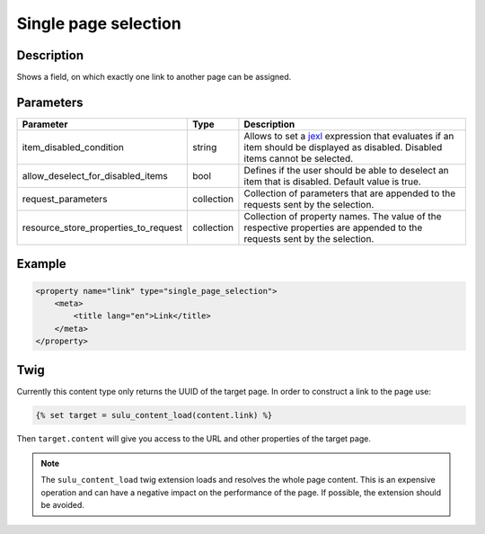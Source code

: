 Single page selection
=====================

Description
-----------

Shows a field, on which exactly one link to another page can be assigned.

Parameters
----------

.. list-table::
    :header-rows: 1

    * - Parameter
      - Type
      - Description
    * - item_disabled_condition
      - string
      - Allows to set a `jexl`_ expression that evaluates if an item should be displayed as disabled.
        Disabled items cannot be selected.
    * - allow_deselect_for_disabled_items
      - bool
      - Defines if the user should be able to deselect an item that is disabled. Default value is true.
    * - request_parameters
      - collection
      - Collection of parameters that are appended to the requests sent by the selection.
    * - resource_store_properties_to_request
      - collection
      - Collection of property names.
        The value of the respective properties are appended to the requests sent by the selection.

Example
-------

.. code-block:: xml

    <property name="link" type="single_page_selection">
        <meta>
            <title lang="en">Link</title>
        </meta>
    </property>

Twig
----

Currently this content type only returns the UUID of the target page. In
order to construct a link to the page use:

.. code-block:: html

    {% set target = sulu_content_load(content.link) %}

Then ``target.content`` will give you access to the URL and other properties
of the target page.

.. note::

    The ``sulu_content_load`` twig extension loads and resolves the whole page content.
    This is an expensive operation and can have a negative impact on the performance of 
    the page. If possible, the extension should be avoided.

.. _jexl: https://github.com/TomFrost/jexl
